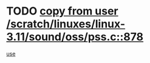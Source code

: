 * TODO [[view:/scratch/linuxes/linux-3.11/sound/oss/pss.c::face=ovl-face1::linb=878::colb=7::cole=21][copy from user /scratch/linuxes/linux-3.11/sound/oss/pss.c::878]]
[[view:/scratch/linuxes/linux-3.11/sound/oss/pss.c::face=ovl-face2::linb=884::colb=19::cole=23][use]]

